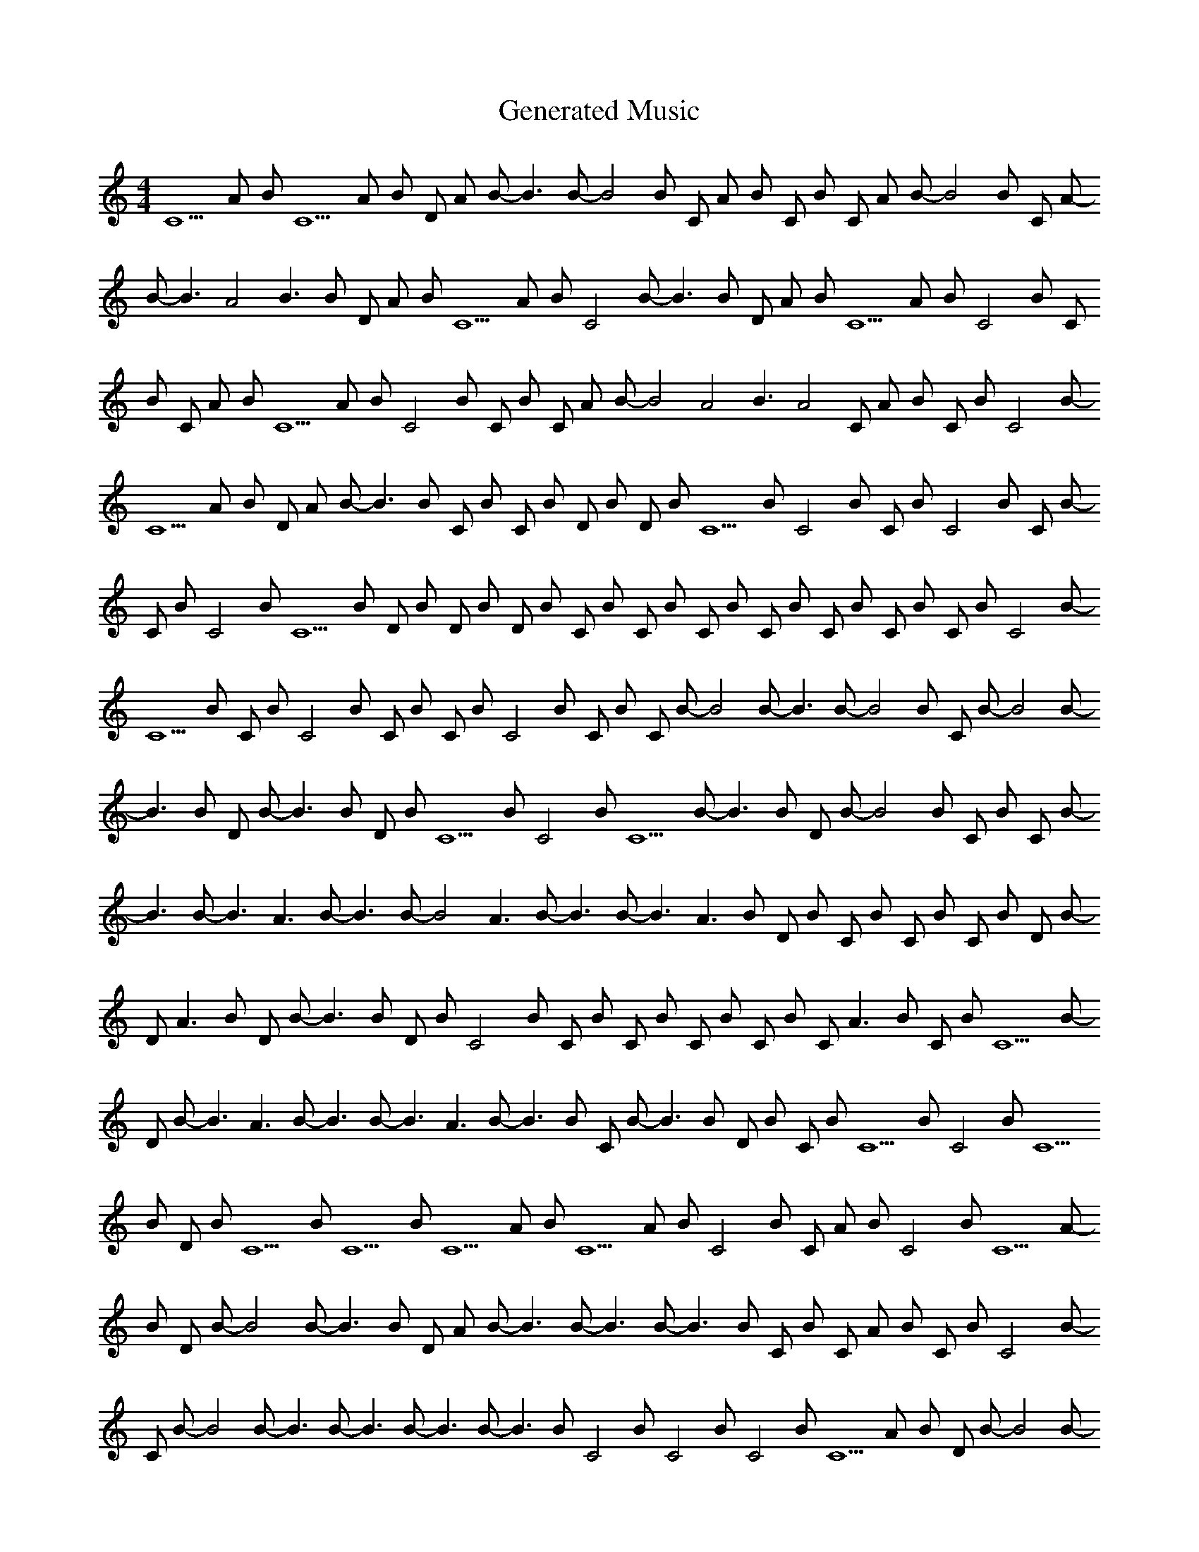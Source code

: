 X: 1
T: Generated Music
M: 4/4
K: C
C5 A-4 B-3 C5 A-4 B-3 D#4 A-4 B-3 B3 B-3 B4 B-3 C#4 A-4 B-4 C#5 B-4 C#4 A-4 B-4 B4 B-3 C#4 A-4 B-4 B3 A4 B3 B-3 D#4 A-4 B-3 C5 A-4 B-3 C4 B-3 B3 B-3 D#4 A-4 B-3 C5 A-4 B-3 C4 B-3 C#5 B-3 C#4 A-4 B-3 C5 A-4 B-3 C4 B-3 C#5 B-3 C#4 A-4 B-3 B4 A4 B3 A4 C#4 A-4 B-3 C#5 B-3 C4 B-3 C5 A-4 B-3 D#4 A-4 B-3 B3 B-3 C#4 B-4 C#4 B-4 D#4 B-3 D#4 B-3 C5 B-3 C4 B-3 C#5 B-3 C4 B-3 C#4 B-3 C#5 B-3 C4 B-3 C5 B-3 D#4 B-3 D#4 B-3 D#4 B-3 C#4 B-4 C#4 B-4 C#4 B-4 C#4 B-4 C#4 B-4 C#4 B-4 C#5 B-4 C4 B-4 C5 B-4 C#5 B-4 C4 B-4 C#5 B-4 C#4 B-4 C4 B-4 C#5 B-4 C#4 B-4 B4 B-3 B3 B-3 B4 B-3 C#4 B-4 B4 B-3 B3 B-3 D#4 B-3 B3 B-3 D#4 B-3 C5 B-3 C4 B-3 C5 B-3 B3 B-3 D#4 B-3 B4 B-3 C#4 B-4 C#4 B-3 B3 B-3 B3 A3 B-3 B3 B-3 B4 A3 B-3 B3 B-3 B3 A3 B-3 D#4 B-3 C#5 B-3 C#5 B-3 C#5 B-3 D#4 B-3 D#4 A3 B-3 D#4 B-3 B3 B-3 D#4 B-3 C4 B-3 C#4 B-3 C#4 B-3 C#4 B-3 C#5 B-3 C#5 A3 B-3 C#5 B-3 C5 B-3 D#4 B-3 B3 A3 B-3 B3 B-3 B3 A3 B-3 B3 B-3 C#4 B-4 B3 B-3 D#4 B-3 C#5 B-3 C5 B-3 C4 B-3 C5 B-3 D#4 B-3 C5 B-3 C5 B-3 C5 A-4 B-3 C5 A-4 B-3 C4 B-3 C#5 A-4 B-3 C4 B-3 C5 A-4 B-3 D#4 B-3 B4 B-3 B3 B-3 D#4 A-4 B-3 B3 B-3 B3 B-3 B3 B-3 C#5 B-4 C#4 A-4 B-4 C#5 B-4 C4 B-4 C#5 B-4 B4 B-3 B3 B-3 B3 B-3 B3 B-3 B3 B-3 C4 B-3 C4 B-3 C4 B-3 C5 A-4 B-3 D#4 B-3 B4 B-3 B3 B-3 C5 A-4 B-3 C#5 B-4 C5 A-4 B-3 C5 A-4 B-3 B3 B-3 B3 B-3 B3 B-3 D#4 B-3 C5 A-4 B-3 C4 B-3 C#5 B-3 C#5 B-3 C5 A-4 B-3 C#5 B-3 C4 B-3 C5 A-4 B-3 B3 B-3 C#5 B-4 C4 B-4 C5 A-4 B-4 C5 A-4 B-4 C4 B-4 C#5 B-4 B4 B-3 B3 B-3 C5 A-4 B-3 C4 B-3 B4 B-3 C#5 B-3 C#5 B-3 C4 B-3 C5 A-4 B-3 C#5 B-4 B3 B-3 C#5 B-3 B3 B-3 C#5 B-3 B3 B-3 C#5 B-3 C5 A-4 B-3 B3 B-3 B4 B-3 B3 B-3 D#4 B-3 C5 A-4 B-3 C4 B-3 C5 A-4 B-3 C#5 B-3 C4 B-3 C5 A-4 B-3 B3 B-3 C#5 B-4 C4 B-4 C5 A-4 B-4 C5 A-4 B-4 C4 B-4 C#5 B-4 B4 B-3 B3 B-3 C5 A-4 B-3 C4 B-3 B4 B-3 C#5 B-3 C#5 B-3 C4 B-3 C5 A-4 B-3 C#5 B-4 B3 B-3 C#5 B-3 B3 B-3 C#5 B-3 B3 B-3 C#5 B-3 C5 A-4 B-3 B3 B-3 B4 B-3 B3